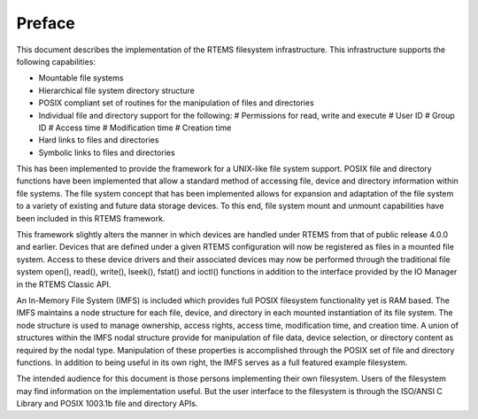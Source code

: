=======
Preface
=======

This document describes the implementation of the RTEMS filesystem
infrastructure.  This infrastructure supports the following
capabilities:

- Mountable file systems

- Hierarchical file system directory structure

- POSIX compliant set of routines for the manipulation of files and directories

- Individual file and directory support for the following:
  # Permissions for read, write and execute
  # User ID
  # Group ID
  # Access time
  # Modification time
  # Creation time

- Hard links to files and directories

- Symbolic links to files and directories

This has been implemented to provide the framework for a UNIX-like
file system support. POSIX file and directory functions have been
implemented that allow a standard method of accessing file, device and
directory information within file systems. The file system concept that
has been implemented allows for expansion and adaptation of the file
system to a variety of existing and future data storage devices. To this
end, file system mount and unmount capabilities have been included in this
RTEMS framework.

This framework slightly alters the manner in which devices are handled
under RTEMS from that of public release 4.0.0 and earlier.  Devices that
are defined under a given RTEMS configuration will now be registered as
files in a mounted file system.  Access to these device drivers and their
associated devices may now be performed through the traditional file system
open(), read(), write(), lseek(), fstat() and ioctl() functions in addition
to the interface provided by the IO Manager in the RTEMS Classic API.

An In-Memory File System (IMFS) is included which provides full POSIX
filesystem functionality yet is RAM based.  The IMFS maintains a
node structure for each file, device, and directory in each mounted
instantiation of its file system. The node structure is used to
manage ownership, access rights, access time, modification time,
and creation time.  A union of structures within the IMFS nodal
structure provide for manipulation of file data, device selection,
or directory content as required by the nodal type. Manipulation of
these properties is accomplished through the POSIX set of file and
directory functions.  In addition to being useful in its own right,
the IMFS serves as a full featured example filesystem.

The intended audience for this document is those persons implementing
their own filesystem.  Users of the filesystem may find information
on the implementation useful.  But the user interface to the filesystem
is through the ISO/ANSI C Library and POSIX 1003.1b file and directory
APIs.

.. COMMENT: COPYRIGHT (c) 1988-2002.

.. COMMENT: On-Line Applications Research Corporation (OAR).

.. COMMENT: All rights reserved.

